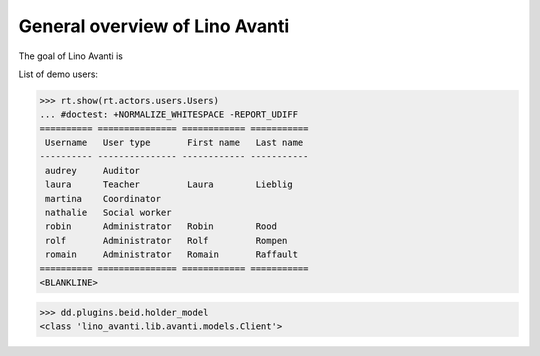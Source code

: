 .. _avanti.specs.general:

===============================
General overview of Lino Avanti
===============================

The goal of Lino Avanti is 

.. How to test just this document:

    $ python setup.py test -s tests.SpecsTests.test_general
    
    doctest init:

    >>> import lino
    >>> lino.startup('lino_avanti.projects.adg.settings.doctests')
    >>> from lino.api.doctest import *


.. contents::
  :local:

List of demo users:

>>> rt.show(rt.actors.users.Users)
... #doctest: +NORMALIZE_WHITESPACE -REPORT_UDIFF
========== =============== ============ ===========
 Username   User type       First name   Last name
---------- --------------- ------------ -----------
 audrey     Auditor
 laura      Teacher         Laura        Lieblig
 martina    Coordinator
 nathalie   Social worker
 robin      Administrator   Robin        Rood
 rolf       Administrator   Rolf         Rompen
 romain     Administrator   Romain       Raffault
========== =============== ============ ===========
<BLANKLINE>


>>> dd.plugins.beid.holder_model
<class 'lino_avanti.lib.avanti.models.Client'>
